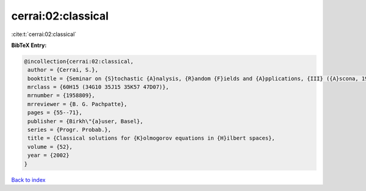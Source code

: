 cerrai:02:classical
===================

:cite:t:`cerrai:02:classical`

**BibTeX Entry:**

.. code-block:: bibtex

   @incollection{cerrai:02:classical,
    author = {Cerrai, S.},
    booktitle = {Seminar on {S}tochastic {A}nalysis, {R}andom {F}ields and {A}pplications, {III} ({A}scona, 1999)},
    mrclass = {60H15 (34G10 35J15 35K57 47D07)},
    mrnumber = {1958809},
    mrreviewer = {B. G. Pachpatte},
    pages = {55--71},
    publisher = {Birkh\"{a}user, Basel},
    series = {Progr. Probab.},
    title = {Classical solutions for {K}olmogorov equations in {H}ilbert spaces},
    volume = {52},
    year = {2002}
   }

`Back to index <../By-Cite-Keys.html>`_
